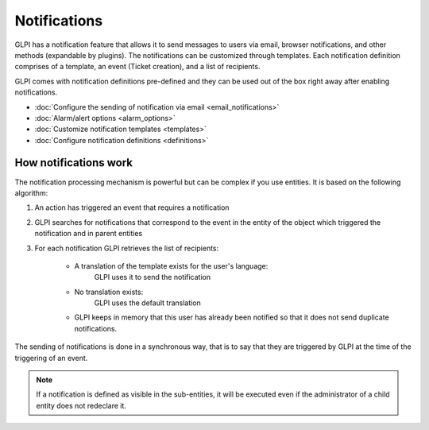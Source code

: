 Notifications
=============

.. _configure_notifications:
GLPI has a notification feature that allows it to send messages to users via email, browser notifications, and other methods (expandable by plugins).
The notifications can be customized through templates.
Each notification definition comprises of a template, an event (Ticket creation), and a list of recipients.

GLPI comes with notification definitions pre-defined and they can be used out of the box right away after enabling notifications.

- :doc:`Configure the sending of notification via email <email_notifications>`
- :doc:`Alarm/alert options <alarm_options>`
- :doc:`Customize notification templates <templates>`
- :doc:`Configure notification definitions <definitions>`

How notifications work
--------------------------------

The notification processing mechanism is powerful but can be complex if you use entities.
It is based on the following algorithm:

1. An action has triggered an event that requires a notification
2. GLPI searches for notifications that correspond to the event in the entity of the object which triggered the notification and in parent entities
3. For each notification GLPI retrieves the list of recipients:

    - A translation of the template exists for the user's language:
        GLPI uses it to send the notification
    - No translation exists:
        GLPI uses the default translation
    - GLPI keeps in memory that this user has already been notified so that it does not send duplicate notifications.

The sending of notifications is done in a synchronous way, that is to say that they are triggered by GLPI at the time of the triggering of an event.

.. note::
    If a notification is defined as visible in the sub-entities, it will be executed even if the administrator of a child entity does not redeclare it.